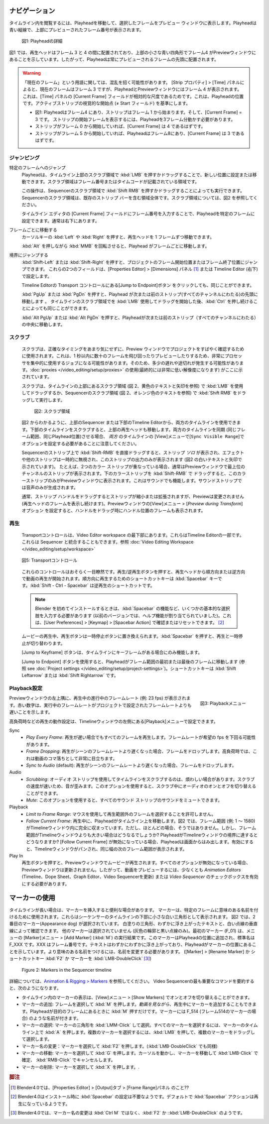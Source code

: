 .. Navigate
ナビゲーション
........

.. Navigating in your timeline is done by moving the playhead, so that you can see the selected frame in the preview window. The playhead is the blue vertical line with the previewed frame number at the top.

タイムライン内を閲覧するには、Playheadを移動して、選択したフレームをプレビュー ウィンドウに表示します。Playheadは青い縦線で、上部にプレビューされたフレーム番号が表示されます。

.. figure:: /images/editors_vse_sequencer_timeline_playhead.svg
   :alt: Playhead

   図1: Playheadの詳細

.. In figure 1, the playhead is positioned between frame 3 & 4 and indicates with the little blue square at the top that frame 4 is in the Preview window. So, the playhead is always positioned at the start of the previewed frame.

図1 では、再生ヘッドはフレーム 3 と 4 の間に配置されており、上部の小さな青い四角形でフレーム4 がPreviewウィンドウにあることを示しています。したがって、Playheadは常にプレビューされるフレームの先頭に配置されます。


.. |notequal| unicode:: 0x2260

.. Warning::
   .. There could be some confusing regarding the term Current Frame. According to the Strip properties > Time panel, the Current Frame is frame 3, although the playhead and the Preview window show frame 4. This is because the Current Frame field in the Time panel is a relative measure: it is the position of the Playhead relative to the visual start (|notequal| the Start field) of the active strip.

   「現在のフレーム」という用語に関しては、混乱を招く可能性があります。 [Strip プロパティ] > [Time] パネルによると、現在のフレームはフレーム 3 ですが、PlayheadとPreviewウィンドウにはフレーム 4 が表示されます。これは、[Time] パネルの [Current Frame] フィールドが相対的な尺度であるためです。これは、Playheadの位置です。アクティブストリップの視覚的な開始点 (|notequal| Start フィールド) を基準にします。

   .. * In figure 1: playhead is at frame 4; the strip starts at frame 1; Current frame = 3; you have to move 3 frames from the playhead to get at the visual start frame.
   .. * If the strip should start at frame 0, then the Current frame should be 4.
   .. * If the strip starts at frame 5 and the playhead is at frame 8, then the Current Frame = 3.

   * 図1: Playheadはフレーム4 にあり、ストリップはフレーム 1 から始まります。そして、[Current Frame] = 3 です。 ストリップの開始フレームを表示するには、Playheadを3フレーム分動かす必要があります。
   * ストリップがフレーム 0 から開始していれば、[Current Frame] は 4 であるはずです。
   * ストリップがフレーム 5 から開始していれば、Playheadはフレーム8にあり、[Current Frame] は 3 であるはずです。

.. Jumping
ジャンピング
,,,,,,,

.. Jumping to a specific frame
特定のフレームへのジャンプ
   .. The Playhead can be set or moved to a new position by pressing or dragging with the  :kbd:`LMB` in the scrubbing area at the top of the timeline. This is the area with the frame numbers or time codes.
   Playheadは、タイムライン上部のスクラブ領域で :kbd:`LMB` を押すかドラッグすることで、新しい位置に設定または移動できます。スクラブ領域はフレーム番号またはタイムコードが記載されている領域です。

   .. This can also be done by pressing or dragging with the  :kbd:`Shift RMB` in the scrubbing area of the sequencer. The scrubbing area of the sequencer is the entire area, including the existing strip bars. See figure 2 for a visualization of the scrubbing areas.
   この操作は、Sequencerのスクラブ領域で :kbd:`Shift RMB` を押すかドラッグすることによっても実行できます。Sequencerのスクラブ領域は、既存のストリップ バーを含む領域全体です。スクラブ領域については、図2 を参照してください。

   .. The playhead can be set to a specific frame by entering the frame number in the Current Frame field of the Timeline Editor; usually at the very bottom right hand side.
   タイムライン エディタの [Current Frame] フィールドにフレーム番号を入力することで、Playheadを特定のフレームに設定できます。通常は右下にあります。

.. Moving frame by frame
フレームごとに移動する
   .. The Playhead can be moved in single-frame increments by pressing the cursor keys :kbd:`Left` or :kbd:`Right`.
   カーソルキーの :kbd:`Left` や :kbd:`Right` を押すと、再生ヘッドを 1 フレームずつ移動できます。

   .. Rolling with the :kbd:`MMB` while holding :kbd:`Alt` (:kbd:`Alt-Wheel`) will also move the playhead frame by frame.
   :kbd:`Alt` を押しながら :kbd:`MMB` を回転させると、Playhead がフレームごとに移動します。

.. Jump to boundaries
境界にジャンプする
   .. You can jump to the Frame Start or Frame End of the project by pressing :kbd:`Shift-Left` or :kbd:`Shift-Right`. These two fields are set in the Properties Editor > Dimensions panel or in the Timeline Editor (bottom right).

   :kbd:`Shift-Left` または :kbd:`Shift-Right` を押すと、プロジェクトのフレーム開始位置またはフレーム終了位置にジャンプできます。
   これらの2つのフィールドは、[Properties Editor] > [Dimensions] パネル [#f1]_ または Timeline Editor (右下) で設定します。

   .. The same could be done by clicking the Jump to Endpoint transport controls in the Timeline Editor
   Timeline Editorの Transport コントロールにある[Jump to Endpoint]ボタン をクリックしても、同じことができます。

   .. Pressing :kbd:`PgUp` or :kbd:`PgDn` will move the playhead to the start of the next or previous strip (over all channels). The same could be obtained by holding :kbd:`Ctrl` *after* you have started dragging with the :kbd:`LMB` in the scrubbing area of the timeline.
   :kbd:`PgUp` または :kbd:`PgDn` を押すと、Playhead が次または前のストリップ(すべてのチャンネルにわたる)の先頭に移動します 。
   タイムラインのスクラブ領域でを :kbd:`LMB` 使用してドラッグを開始した後、:kbd:`Ctrl` を押し続けることによっても同じことができます。

   .. Pressing :kbd:`Alt PgUp` or :kbd:`Alt PgDn` will move the playhead to the *center* of the next or previous strip (over all channels).
   :kbd:`Alt PgUp` または :kbd:`Alt PgDn` を押すと、Playheadが次または前のストリップ（すべてのチャンネルにわたる）の中央に移動します。

.. Scrubbing
スクラブ
,,,,,,,,,

   .. Scrubbing is used to quickly review a project in the preview window, without much concern about the exact timing. This can be a very processor intensive job: jumping around and previewing dozens of frames within a split of a second. So, there can be some lag or stuttering. The use of :doc:`proxies </video_editing/setup/proxies>` (eventually with a very low resolution) is indicated here.

   スクラブは、正確なタイミングをあまり気にせずに、Preview ウィンドウでプロジェクトをすばやく確認するために使用されます。これは、1 秒以内に数十のフレームを飛び回ったりプレビューしたりするため、非常にプロセッサを集中的に使用するジョブになる可能性があります。そのため、多少の遅れや途切れが発生する可能性があります。:doc:`proxies </video_editing/setup/proxies>` の使用(最終的には非常に低い解像度になります) がここに示されています。

   .. Scrubbing is done by dragging with the :kbd:`LMB` in the scrubbing area (see figure 2, yellow text and arrows) at the top of the timeline or with the :kbd:`Shift RMB` in the scrubbing area of the sequencer (see figure 2, orange text).

   スクラブは、タイムラインの上部にあるスクラブ領域 (図 2、黄色のテキストと矢印を参照) で :kbd:`LMB` を使用してドラッグするか、Sequencerのスクラブ領域 (図 2、オレンジ色のテキストを参照) で :kbd:`Shift RMB` をドラッグして実行します。

   .. figure:: /images/editors_vse_sequencer_timeline_scrubbing.svg
      :alt: Scrubbing area

      図2: スクラブ領域

   .. As can be seen in figure 2, you can use *both* timelines: from the sequencer at the top or from the Timeline Editor at the bottom. Scrubbing at the timeline at the bottom will also move the playhead at the top. Please note, that both timelines are also synced (same frame range, same playhead position). For this, you need to set the option ``Sync Visible Range`` under the View menu for both timelines.

   図2 からわかるように、上部のSequencer または下部のTimeline Editorから、両方のタイムラインを使用できます。下部のタイムラインをスクラブすると、上部の再生ヘッドも移動します。両方のタイムラインを同期 (同じフレーム範囲、同じPlayhead位置)させる場合、 *両方* のタイムラインの [View]メニューで[``Sync Visible Range``]でオプションを設定する必要があることに注意してください。

   .. When you drag with :kbd:`Shift-RMB` directly on a sequence strip, this will show the strip *solo*, temporarily disregarding effects and other strips, showing only this strip's output (indicated with the white text and arrows in figure 2). For example, if you have two color strips on top of each other, normally you see the strip from the highest channel in the Preview window. Drag with :kbd:`Shift-RMB` on the lower color strip will show only this color strip in the Preview window. This works also with sound. :kbd:`Shift-RMB` on the sound strip will only produce the audio.

   Sequencerのストリップ上で :kbd:`Shift-RMB` を直接ドラッグすると、ストリップ *ソロ* が表示され、エフェクトや他のストリップは一時的に無視され、このストリップの出力のみが表示されます (図2 の白いテキストと矢印で示されています)。
   たとえば、2つのカラー ストリップが重なっている場合、通常はPreviewウィンドウで最上位のチャンネルのストリップが表示されます。下のカラーストリップを :kbd:`Shift-RMB` で ドラッグすると、このカラーストリップのみがPreviewウィンドウに表示されます。これはサウンドでも機能します。サウンドストリップでは音声のみが生成されます。

   .. Dragging the strip handle will normally shrink or extend the strip but will not change the Preview (you keep viewing the frame at the playhead). With the option *Preview during Transform* of the Preview window set, dragging the handle will also display the frame at the position of the handle.

   通常、ストリップ ハンドルをドラッグするとストリップが縮小または拡張されますが、Previewは変更されません (再生ヘッドのフレームを表示し続けます)。Previewウィンドウの[View]メニュー > [*Preview during Transform*]オプション を設定すると、ハンドルをドラッグ時にハンドル位置のフレームも表示されます。

.. Playing
再生
,,,,,,,

   .. The Transport controls are located at the very bottom of the Video Editor workspace. They are part of the Timeline Editor. They could also be integrated with the Sequencer; see :doc:`Video Editing Workspace </video_editing/setup/workspace>`.

   Transportコントロールは、Video Editor workspace の最下部にあります。これらはTimeline Editorの一部です。これらは Sequencer と統合することもできます。参照 :doc:`Video Editing Workspace </video_editing/setup/workspace>`

   .. figure:: /images/editors_vse_sequencer_timeline_transport-controls.png
      :alt: Transport controls
      :align: center


      図5: Transportコントロール

   .. These controls are probably self-explanatory. Pressing the Play/Reversed Play button will start playing the movie from the playhead in forward or reversed direction. The shortcut key is :kbd:`Spacebar` for play forward. The shortcut :kbd:`Shift - Ctrl - Spacebar` is for reversed play.

   これらのコントロールはおそらく一目瞭然です。再生/逆再生ボタンを押すと、再生ヘッドから順方向または逆方向で動画の再生が開始されます。順方向に再生するためのショートカットキーは :kbd:`Spacebar` キーです。:kbd:`Shift - Ctrl - Spacebar` は逆再生のショートカットです。

   .. note::
      .. When installing Blender for the first time, you have to enter some basic choices, e.g. the function of the spacebar (in previous versions it was assigned the Help function). You can check or reset this in User Preferences > Keymap > Spacebar Action.

      Blender を初めてインストールするときは、:kbd:`Spacebar` の機能など、いくつかの基本的な選択肢を入力する必要があります (以前のバージョンでは、ヘルプ機能が割り当てられていました)。これは、[User Preferences] > [Keymap] > [Spacebar Action] で確認またはリセットできます。 [#f2]_

   .. When the movie is playing, the Play button is replaced with a Pauze button. Pressing the spacebar also toggles between Play and Pauze.
   ムービーの再生中、再生ボタンは一時停止ボタンに置​​き換えられます。:kbd:`Spacebar` を押すと、再生と一時停止が切り替わります。

   .. The Jump to Keyframe buttons will only work when there are keyframes in the timeline.
   [Jump to Keyframe] ボタンは、タイムラインにキーフレームがある場合にのみ機能します。

   .. todo::
      .. Insert link to section about keyframes
      キーフレームに関するセクションへのリンクを挿入

   .. The Jump to Endpoint buttons will bring the playhead to the first or last frame in the Framerange (see :doc:`Project settings  </video_editing/setup/project-settings>`). The shortcut keys are: :kbd:`Shift Leftarrow` or :kbd:`Shift Rightarrow`.

   [Jump to Endpoint] ボタンを使用すると、Playheadがフレーム範囲の最初または最後のフレームに移動します (参照 see :doc:`Project settings  </video_editing/setup/project-settings>`)。ショートカットキーは :kbd:`Shift Leftarrow` または :kbd:`Shift Rightarrow` です。


.. Playback settings
Playback設定
,,,,,,,,,,,,,,,,,

.. role:: red
.. figure:: /images/editors_vse_sequencer_timeline_playback-menu.png
   :alt: Playback menu
   :scale: 40%
   :align: right

   図3: Playbackメニュー

.. In the top left corner of the Preview window, you can find the ongoing framerate e.g. :red:`23 fps` during playback. A red number indicates that the running framerate is slower than the framerate set by the project.

Previewウィンドウの左上隅に、再生中の進行中のフレームレート (例: :red:`23 fps`) が表示されます。赤い数字は、実行中のフレームレートがプロジェクトで設定されたフレームレートよりも遅いことを示します。

高負荷時などの再生の動作設定は、Timelineウィンドウの左側にある[Playback]メニューで設定できます。

Sync
   .. - *Play Every Frame*: plays every frame even if playback is slow; the framerate can drop beneath the desired fps.
   .. - *Frame Dropping*: Drop frames if playback becomes slower than the scene’s frame rate. Under high pressure, this will become very noticeable as apparent jumps within the movie.
   .. - *Sync to Audio* (default): drop frames if playback becomes too slow to remain synced with audio.

   - *Play Every Frame*: 再生が遅い場合でもすべてのフレームを再生します。フレームレートが希望の fps を下回る可能性があります。
   - *Frame Dropping*: 再生がシーンのフレームレートより遅くなった場合、フレームをドロップします。高負荷時では、これは動画のコマ落ちとして非常に目立ちます。
   - *Sync to Audio* (default): 再生がシーンのフレームレートより遅くなった場合、フレームをドロップします。

Audio
   .. - *Scrubbing*: scrubbing a timeline with audio strips can sometimes be annoying. The sound is distorted, due to the speed of scrubbing. You can toggle on or off the audio while scrubbing with this option.
   .. - *Mute*: with this option, you can mute the sound of *all* sound strips.
   - *Scrubbing*: オーディオ ストリップを使用してタイムラインをスクラブするのは、煩わしい場合があります。スクラブの速度が速いため、音が歪みます。このオプションを使用すると、スクラブ中にオーディオのオンとオフを切り替えることができます。
   - *Mute*: このオプションを使用すると、すべてのサウンド ストリップのサウンドをミュートできます。

Playback
   .. - *Limit to Frame Range*: don’t allow selecting frames outside of the playback range using the mouse.
   .. - *Follow Current Frame*: during playback, the playhead moves across the timeline. In figure 2, the Frame Range (e.g. 1 - 1580) lies completely within the timeline window. However, most of the time, this is not the case. But what if the frame range is larger than the timeline window? What will happen if the Playhead reaches the border of the timeline window? If Follow Current Frame is disabled, the playhead runs off the screen. If enabled, the timeline window will be panned and show the next range of frames of the same width.
   - *Limit to Frame Range*: マウスを使用して再生範囲外のフレームを選択することを許可しません。
   - *Follow Current Frame*: 再生中に、Playheadがタイムライン上を移動します。図2 では、フレーム範囲 (例: 1 ～ 1580) がTimelineウィンドウ内に完全に収まっています。ただし、ほとんどの場合、そうではありません。しかし、フレーム範囲がTimelineウィンドウよりも大きい場合はどうなるでしょうか? PlayheadがTimelineウィンドウの境界に達するとどうなりますか?  [Follow Current Frame] が無効になっている場合、Playheadは画面からはみ出します。有効にすると、Timelineウィンドウがパンされ、同じ幅の次のフレーム範囲が表示されます。


Play In
   .. When you pressed the Play button, you see the movie playing in the preview window. If all options are disabled, then the preview window will not be updated. So, at least the checkbox *Animation Editors* (updates the Timeline, Dope Sheet, Graph Editor, Video Sequencer) or *Video Sequencer* must be enabled to preview the movie.
   再生ボタンを押すと、Previewウィンドウでムービーが再生されます。すべてのオプションが無効になっている場合、Previewウィンドウは更新されません。したがって、動画をプレビューするには、少なくとも *Animation Editors* (Timeline、Dope Sheet、Graph Editor、Video Sequencerを更新) または *Video Sequencer* のチェックボックスを有効にする必要があります。

.. _using_markers:

.. Using markers
マーカーの使用
.............
.. With a long timeline, it could be useful to insert some markers.
.. Markers are used to name specific frames with a meaningful name. They are shown as small white triangles at the bottom of the Sequencer timeline.
.. In figure 2, the second marker (Appearance dog) is selected. You can see by the white fill-color of the triangle, the slightly elevated text and the white dotted vertical line. The other markers are not selected (only a grey outline and a black dotted line). The first marker (F_01) is the result of the menu Marker > Add Marker (:kbd:`M`). This marker is added at the location of the playhead and has a standard name F_XXX, where XXX is the framenumber. The text is slightly elevated as indication that the playhead is at the marker location. In order to get more meaningful names, you have to rename (Marker > Rename Marker of :kbd:`Ctrl M` shortcut).

タイムラインが長い場合は、マーカーを挿入すると便利な場合があります。
マーカーは、特定のフレームに意味のある名前を付けるために使用されます。これらはシーケンサーのタイムラインの下部に小さな白い三角形として表示されます。
図2 では、2番目のマーカー(Appearance dog) が選択されています。
白塗りの三角形、わずかに浮き上がったテキストと、白い点線の垂直線によって確認できます。
他のマーカーは選択されていません (灰色の輪郭と黒い点線のみ)。最初のマーカー (F_01) は、メニューの [Marker]メニュー > [Add Marker] (:kbd:`M`) の実行結果です。このマーカーはPlayheadの位置に追加され、標準名は F_XXX です。XXX はフレーム番号です。テキストはわずかにわずかに浮き上がっており、Playheadがマーカーの位置にあることを示しています。より意味のある名前をつけるには、名前を変更する必要があります。
([Marker] > [Rename Marker] か ショートカットキー :kbd:`F2` か マーカーを :kbd:`LMB-DoubleClick` [#f3]_)

.. figure:: /images/editors_vse_sequencer_markers.svg
   :alt: Markers

   Figure 2: Markers in the Sequencer timeline

.. More detailed information is in `Animation & Rigging > Markers <https://docs.blender.org/manual/en/latest/animation/markers.html>`_.  To summarize the most important commands for the Video Sequencer:

詳細については、`Animation & Rigging > Markers <https://docs.blender.org/manual/en/latest/animation/markers.html>`_ を参照してください。
Video Sequencerの最も重要なコマンドを要約すると、次のようになります。

.. - The display of markers in the timeline can be toggled on or off with the menu View > Show Markers.
.. - Add a marker: select the frame and press :kbd:`M`. You can also add markers during playback *while viewing the movie*. Just press :kbd:`M` when the playhead is at the desired frame. The markers have a name like F_514 (frame 514).
.. -  Select a marker: :kbd:`LMM - Click` on marker triangle. To select all markers, press :kbd:`A` when over the marker timeline. To select multiple markers, press :kbd:`LMB` and drag over the markers.
.. - Rename a marker: select marker and press :kbd:`Ctrl+M`.
.. - Move marker: select marker and press :kbd:`G`. Move the markers and :kbd:`LMB-Click` to confirm or :kbd:`RMB-Click` to cancel.
.. - Delete marker: select marker and press :kbd:`X`.
- タイムライン内のマーカーの表示は、[View]メニュー > [Show Markers] でオンとオフを切り替えることができます。
- マーカーの追加: フレームを選択して :kbd:`M` を押します。*動画を見ながら*、再生中にマーカーを追加することもできます。Playheadが目的のフレームにあるときに :kbd:`M` 押すだけです。マーカーには F_514 (フレーム514のマーカーの場合) のような名前が付きます。
- マーカーの選択: マーカーの三角形を :kbd:`LMM-Click` して選択。すべてのマーカーを選択するには、マーカーのタイムライン上で :kbd:`A` を押します。複数のマーカーを選択するには、:kbd:`LMB` を押して、複数のマーカーをドラッグして選択します。
- マーカー名の変更：マーカーを選択して :kbd:`F2` を押します。(:kbd:`LMB-DoubleClick` でも同様)
- マーカーの移動: マーカーを選択して :kbd:`G` を押します。カーソルを動かし、マーカーを移動して :kbd:`LMB-Click` で確定、 :kbd:`RMB-Click` でキャンセルします。
- マーカーの削除: マーカーを選択して :kbd:`X` を押します。.

.. rubric:: 脚注

.. [#f1] Blender4.0では、[Properties Editor] > [Output]タブ > [Frame Range]パネル のこと??
.. [#f2] Blender4.0はインストール時に :kbd:`Spacebar` の設定は不要なようです。デフォルトで :kbd:`Spacebar` アクションは再生になっているようです。
.. [#f3] Blender4.0では、マーカー名の変更は :kbd:`Ctrl M` ではなく、:kbd:`F2` か ::kbd:`LMB-DoubleClick` のようです。

